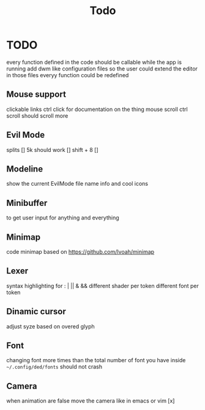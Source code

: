 #+title: Todo


* TODO
every function defined in the code should be callable while the app is running
add dwm like configuration files so the user could extend the editor
in those files everyy function could be redefined
** Mouse support
clickable links
ctrl click for documentation on the thing
mouse scroll
ctrl scroll should scroll more
** Evil Mode
splits   []
5k should work []
shift + 8 []
** Modeline
show the current EvilMode file name info and cool icons
** Minibuffer
to get user input for anything and everything

** Minimap
code minimap based on https://github.com/Ivoah/minimap



** Lexer
syntax highlighting for : | || & &&
different shader per token
different font per token
** Dinamic cursor
adjust syze based on overed glyph
** Font
changing font more times than the total number of font you have inside =~/.config/ded/fonts= should not crash
** Camera
 when animation are false move the camera like in emacs or vim [x]
